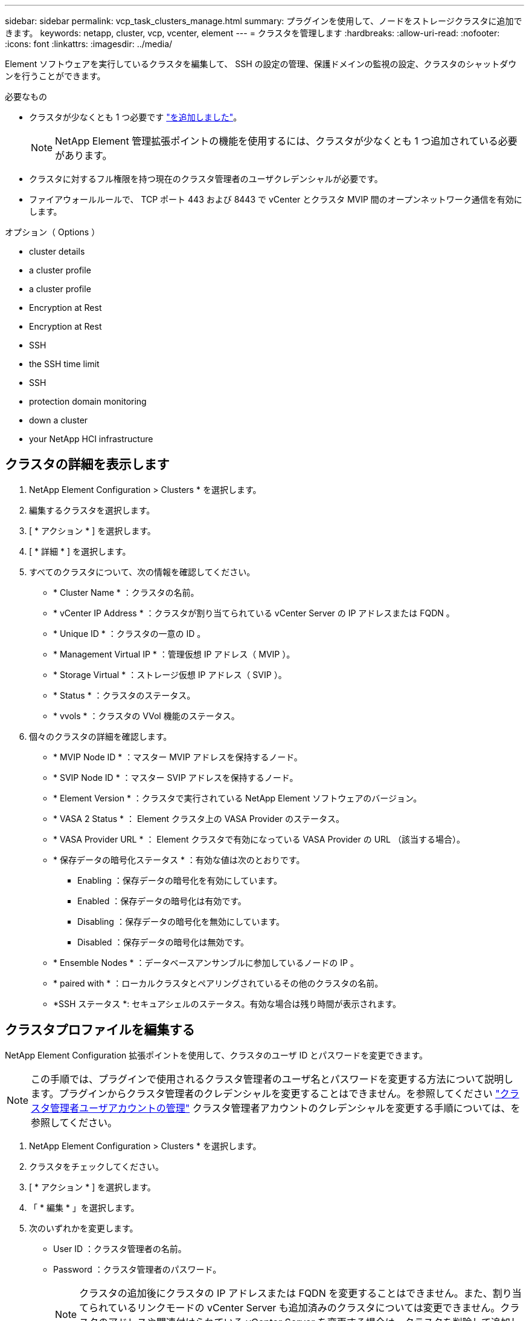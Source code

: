 ---
sidebar: sidebar 
permalink: vcp_task_clusters_manage.html 
summary: プラグインを使用して、ノードをストレージクラスタに追加できます。 
keywords: netapp, cluster, vcp, vcenter, element 
---
= クラスタを管理します
:hardbreaks:
:allow-uri-read: 
:nofooter: 
:icons: font
:linkattrs: 
:imagesdir: ../media/


[role="lead"]
Element ソフトウェアを実行しているクラスタを編集して、 SSH の設定の管理、保護ドメインの監視の設定、クラスタのシャットダウンを行うことができます。

.必要なもの
* クラスタが少なくとも 1 つ必要です link:vcp_task_getstarted.html#add-storage-clusters-for-use-with-the-plug-in["を追加しました"]。
+

NOTE: NetApp Element 管理拡張ポイントの機能を使用するには、クラスタが少なくとも 1 つ追加されている必要があります。

* クラスタに対するフル権限を持つ現在のクラスタ管理者のユーザクレデンシャルが必要です。
* ファイアウォールルールで、 TCP ポート 443 および 8443 で vCenter とクラスタ MVIP 間のオープンネットワーク通信を有効にします。


.オプション（ Options ）
*  cluster details
*  a cluster profile
*  a cluster profile
*  Encryption at Rest
*  Encryption at Rest
*  SSH
*  the SSH time limit
*  SSH
*  protection domain monitoring
*  down a cluster
*  your NetApp HCI infrastructure




== クラスタの詳細を表示します

. NetApp Element Configuration > Clusters * を選択します。
. 編集するクラスタを選択します。
. [ * アクション * ] を選択します。
. [ * 詳細 * ] を選択します。
. すべてのクラスタについて、次の情報を確認してください。
+
** * Cluster Name * ：クラスタの名前。
** * vCenter IP Address * ：クラスタが割り当てられている vCenter Server の IP アドレスまたは FQDN 。
** * Unique ID * ：クラスタの一意の ID 。
** * Management Virtual IP * ：管理仮想 IP アドレス（ MVIP ）。
** * Storage Virtual * ：ストレージ仮想 IP アドレス（ SVIP ）。
** * Status * ：クラスタのステータス。
** * vvols * ：クラスタの VVol 機能のステータス。


. 個々のクラスタの詳細を確認します。
+
** * MVIP Node ID * ：マスター MVIP アドレスを保持するノード。
** * SVIP Node ID * ：マスター SVIP アドレスを保持するノード。
** * Element Version * ：クラスタで実行されている NetApp Element ソフトウェアのバージョン。
** * VASA 2 Status * ： Element クラスタ上の VASA Provider のステータス。
** * VASA Provider URL * ： Element クラスタで有効になっている VASA Provider の URL （該当する場合）。
** * 保存データの暗号化ステータス * ：有効な値は次のとおりです。
+
*** Enabling ：保存データの暗号化を有効にしています。
*** Enabled ：保存データの暗号化は有効です。
*** Disabling ：保存データの暗号化を無効にしています。
*** Disabled ：保存データの暗号化は無効です。


** * Ensemble Nodes * ：データベースアンサンブルに参加しているノードの IP 。
** * paired with * ：ローカルクラスタとペアリングされているその他のクラスタの名前。
** *SSH ステータス *: セキュアシェルのステータス。有効な場合は残り時間が表示されます。






== クラスタプロファイルを編集する

NetApp Element Configuration 拡張ポイントを使用して、クラスタのユーザ ID とパスワードを変更できます。


NOTE: この手順では、プラグインで使用されるクラスタ管理者のユーザ名とパスワードを変更する方法について説明します。プラグインからクラスタ管理者のクレデンシャルを変更することはできません。を参照してください https://docs.netapp.com/us-en/element-software/storage/concept_system_manage_manage_cluster_administrator_users.html["クラスタ管理者ユーザアカウントの管理"^] クラスタ管理者アカウントのクレデンシャルを変更する手順については、を参照してください。

. NetApp Element Configuration > Clusters * を選択します。
. クラスタをチェックしてください。
. [ * アクション * ] を選択します。
. 「 * 編集 * 」を選択します。
. 次のいずれかを変更します。
+
** User ID ：クラスタ管理者の名前。
** Password ：クラスタ管理者のパスワード。
+

NOTE: クラスタの追加後にクラスタの IP アドレスまたは FQDN を変更することはできません。また、割り当てられているリンクモードの vCenter Server も追加済みのクラスタについては変更できません。クラスタのアドレスや関連付けられている vCenter Server を変更する場合は、クラスタを削除して追加し直す必要があります。



. 「 * OK 」を選択します。




== クラスタプロファイルを削除する

NetApp Element Configuration 拡張ポイントを使用して、 vCenter Plug-in での管理対象から除外するクラスタのプロファイルを削除できます。

リンクモードグループを設定している場合にクラスタを別の vCenter Server に再割り当てするには、クラスタプロファイルを削除してから、リンクされている別の vCenter Server の IP で再度追加します。


NOTE: NetApp Element Plug-in for VMware vCenter Serverを使用して、を使用して他のvCenter Serverのクラスタリソースを管理する link:vcp_concept_linkedmode.html["vCenter リンクモード"] はローカルストレージクラスタのみに制限されます。

. NetApp Element Configuration > Clusters * を選択します。
. 削除するクラスタを選択します。
. [ * アクション * ] を選択します。
. 「 * 削除」を選択します。
. 操作を確定します。




== 保存データの暗号化を有効にします

NetApp Element Configuration 拡張ポイントを使用して、 Encryption At Rest （ EAR ；保存データの暗号化）機能を手動で有効にすることができます。


NOTE: この機能は、 SolidFire エンタープライズ SDS クラスタでは使用できません。

.手順
. NetApp Element Configuration > Clusters * を選択します。
. 保存データの暗号化を有効にするクラスタを選択します。
. [ * アクション * ] を選択します。
. 表示されたメニューで、 * EAR を有効にする * をクリックします。
. 操作を確定します。




== 保存データの暗号化を無効にします

NetApp Element Configuration 拡張ポイントを使用して、 Encryption At Rest （ EAR ；保存データの暗号化）機能を手動で無効にすることができます。

.手順
. NetApp Element Configuration > Clusters * を選択します。
. クラスタのチェックボックスを選択します。
. [* アクション * ] をクリックします。
. 表示されたメニューで、 * EAR を無効にする * をクリックします。
. 操作を確定します。




== SSH を有効にします。

NetApp Element Configuration 拡張ポイントを使用して、 Secure Shell （ SSH ）セッションを手動で有効にすることができます。SSH を有効にすると、ネットアップのテクニカルサポートエンジニアが指定された期間にストレージノードにアクセスしてトラブルシューティングを行うことができます。


NOTE: この機能は、 SolidFire エンタープライズ SDS クラスタでは使用できません。

. NetApp Element Configuration > Clusters * を選択します。
. クラスタをチェックしてください。
. [ * アクション * ] を選択します。
. SSH を有効にする * を選択します。
. SSH セッションを有効にする期間を、最大 720 時間で入力します。
+

NOTE: 続行するには、値を入力する必要があります。

. 「 * はい * 」を選択します。




== SSH の制限時間を変更します

SSH セッションの新しい期間を入力できます。


NOTE: この機能は、 SolidFire エンタープライズ SDS クラスタでは使用できません。

. NetApp Element Configuration > Clusters * を選択します。
. クラスタをチェックしてください。
. [ * アクション * ] を選択します。
. SSH の変更 * を選択します。
+
ダイアログボックスに SSH セッションの残り時間が表示されます。

. SSH セッションの新しい継続時間を、最大 720 時間で数時間で入力します。
+

NOTE: 続行するには、値を入力する必要があります。

. 「 * はい * 」を選択します。




== SSH を無効にする

NetApp Element Configuration 拡張ポイントを使用して、ストレージクラスタ内のノードへの Secure Shell （ SSH ）アクセスを手動で無効にすることができます。


NOTE: この機能は、 SolidFire エンタープライズ SDS クラスタでは使用できません。

. NetApp Element Configuration > Clusters * を選択します。
. クラスタをチェックしてください。
. [ * アクション * ] を選択します。
. [SSH を無効にする *] を選択します。
. 「 * はい * 」を選択します。




== 保護ドメインの監視を設定する

を手動で有効にすることができます link:vcp_concept_protection_domains.html["保護ドメインの監視"] NetApp Element Configuration 拡張ポイントを使用する。ノードドメインまたはシャーシドメインに基づいて保護ドメインのしきい値を選択できます。

.必要なもの
* 保護ドメインの監視機能を使用するには、 Element 11.0 以降で監視されているクラスタを選択する必要があります。監視されていないクラスタでは保護ドメイン機能を使用できません。
* 保護ドメイン機能を使用するには、クラスタに複数のノードが必要です。2 ノードクラスタとの互換性はありません。


.手順
. NetApp Element Configuration > Clusters * を選択します。
. クラスタをチェックしてください。
. [ * アクション * ] を選択します。
. [ 保護ドメイン監視の設定 *] を選択します。
. 障害しきい値を選択します。
+
** * Node * ：ノードレベルでハードウェア障害が発生するとクラスタが中断なくデータを提供できなくなるしきい値。ノードしきい値はシステムのデフォルトです。
** * シャーシ * ：シャーシレベルでハードウェア障害が発生すると、クラスタが中断なくデータを提供できなくなるしきい値。


. 「 * OK 」を選択します。


監視設定を設定したら、で保護ドメインを監視できます link:vcp_task_reports_overview.html#reporting-overview-page-data["レポート作成"] NetApp Element Management 拡張ポイントのタブ。



== クラスタをシャットダウン

NetApp Element Configuration 拡張ポイントを使用して、ストレージクラスタ内のすべてのアクティブノードを手動でシャットダウンできます。

状況 link:vcp_task_add_manage_nodes.html#restart-a-node["再起動します"] クラスタをシャットダウンする代わりに、 NetApp Element Management 拡張ポイントのクラスタページですべてのノードを選択して、再起動を実行できます。


NOTE: この機能は、 SolidFire エンタープライズ SDS クラスタでは使用できません。

I/O を停止し、すべての iSCSI セッションを切断しておきます。

.手順
. NetApp Element Configuration > Clusters * を選択します。
. クラスタをチェックしてください。
. [ * アクション * ] を選択します。
. 「 * Shutdown * 」を選択します。
. 操作を確定します。




== NetApp HCI インフラを拡張

NetApp HCI を使用してノードを追加することにより、 NetApp HCI インフラを手動で拡張できます。システムを拡張するための NetApp HCI UI へのリンクには、 NetApp Element 拡張ポイントからアクセスできます。NetApp Element Management 拡張ポイントには、 Getting Started および Cluster のページからアクセスできるリンクもあります。


NOTE: この機能は、 SolidFire エンタープライズ SDS クラスタでは使用できません。

.手順
. NetApp Element Configuration > Clusters * を選択します。
. クラスタをチェックしてください。
. [ * アクション * ] を選択します。
. 「 * NetApp HCI を展開する * 」を選択します。




== 詳細については、こちらをご覧ください

* https://docs.netapp.com/us-en/hci/index.html["NetApp HCI のドキュメント"^]
* https://www.netapp.com/data-storage/solidfire/documentation["SolidFire and Element Resources ページにアクセスします"^]

